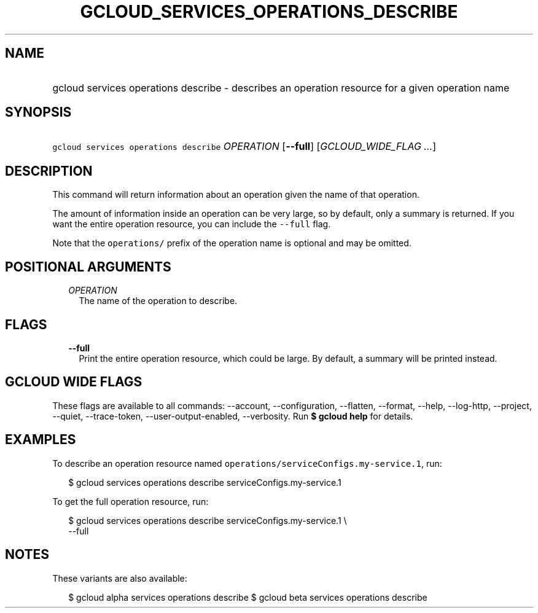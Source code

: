 
.TH "GCLOUD_SERVICES_OPERATIONS_DESCRIBE" 1



.SH "NAME"
.HP
gcloud services operations describe \- describes an operation resource for a given operation name



.SH "SYNOPSIS"
.HP
\f5gcloud services operations describe\fR \fIOPERATION\fR [\fB\-\-full\fR] [\fIGCLOUD_WIDE_FLAG\ ...\fR]



.SH "DESCRIPTION"

This command will return information about an operation given the name of that
operation.

The amount of information inside an operation can be very large, so by default,
only a summary is returned. If you want the entire operation resource, you can
include the \f5\-\-full\fR flag.

Note that the \f5operations/\fR prefix of the operation name is optional and may
be omitted.



.SH "POSITIONAL ARGUMENTS"

.RS 2m
.TP 2m
\fIOPERATION\fR
The name of the operation to describe.


.RE
.sp

.SH "FLAGS"

.RS 2m
.TP 2m
\fB\-\-full\fR
Print the entire operation resource, which could be large. By default, a summary
will be printed instead.


.RE
.sp

.SH "GCLOUD WIDE FLAGS"

These flags are available to all commands: \-\-account, \-\-configuration,
\-\-flatten, \-\-format, \-\-help, \-\-log\-http, \-\-project, \-\-quiet,
\-\-trace\-token, \-\-user\-output\-enabled, \-\-verbosity. Run \fB$ gcloud
help\fR for details.



.SH "EXAMPLES"

To describe an operation resource named
\f5operations/serviceConfigs.my\-service.1\fR, run:

.RS 2m
$ gcloud services operations describe serviceConfigs.my\-service.1
.RE

To get the full operation resource, run:

.RS 2m
$ gcloud services operations describe serviceConfigs.my\-service.1 \e
    \-\-full
.RE



.SH "NOTES"

These variants are also available:

.RS 2m
$ gcloud alpha services operations describe
$ gcloud beta services operations describe
.RE

